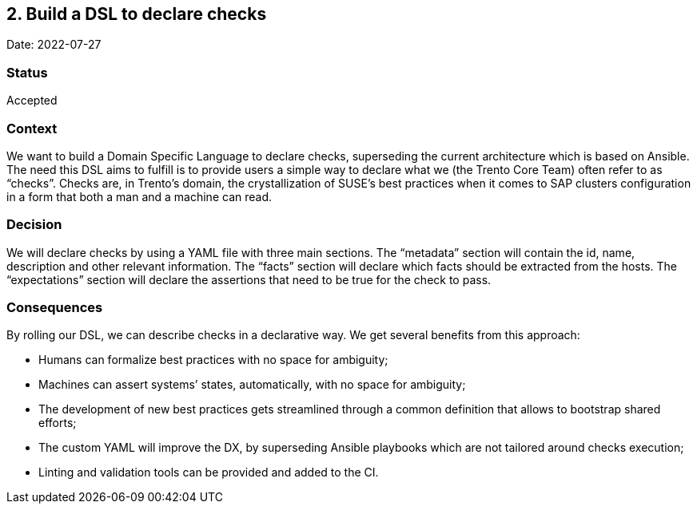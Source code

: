== 2. Build a DSL to declare checks

Date: 2022-07-27

=== Status

Accepted

=== Context

We want to build a Domain Specific Language to declare checks,
superseding the current architecture which is based on Ansible. The need
this DSL aims to fulfill is to provide users a simple way to declare
what we (the Trento Core Team) often refer to as "`checks`". Checks are,
in Trento’s domain, the crystallization of SUSE’s best practices when it
comes to SAP clusters configuration in a form that both a man and a
machine can read.

=== Decision

We will declare checks by using a YAML file with three main sections.
The "`metadata`" section will contain the id, name, description and
other relevant information. The "`facts`" section will declare which
facts should be extracted from the hosts. The "`expectations`" section
will declare the assertions that need to be true for the check to pass.

=== Consequences

By rolling our DSL, we can describe checks in a declarative way. We get
several benefits from this approach:

* Humans can formalize best practices with no space for ambiguity;
* Machines can assert systems’ states, automatically, with no space for
ambiguity;
* The development of new best practices gets streamlined through a
common definition that allows to bootstrap shared efforts;
* The custom YAML will improve the DX, by superseding Ansible playbooks
which are not tailored around checks execution;
* Linting and validation tools can be provided and added to the CI.
